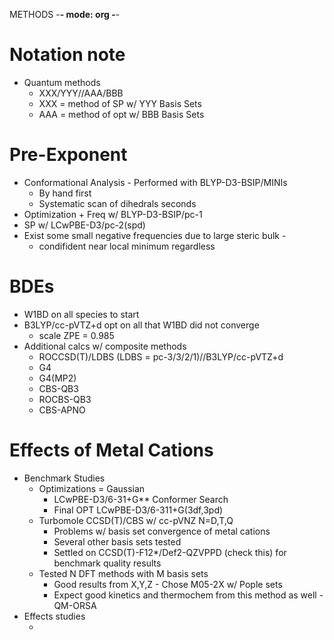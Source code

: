 METHODS -*- mode: org -*-
# Effects of Metal Cations of HAT Reactions - Methods
#+STARTUP: showall

* Notation note
  - Quantum methods
    + XXX/YYY//AAA/BBB
    + XXX = method of SP w/ YYY Basis Sets
    + AAA = method of opt w/ BBB Basis Sets
* Pre-Exponent
  - Conformational Analysis - Performed with BLYP-D3-BSIP/MINIs
    + By hand first
    + Systematic scan of dihedrals seconds
  - Optimization + Freq w/ BLYP-D3-BSIP/pc-1
  - SP w/ LCwPBE-D3/pc-2(spd)
  - Exist some small negative frequencies due to large steric bulk -
    + condifident near local minimum regardless
* BDEs
  - W1BD on all species to start
  - B3LYP/cc-pVTZ+d opt on all that W1BD did not converge
    + scale ZPE = 0.985
  - Additional calcs w/ composite methods
    + ROCCSD(T)/LDBS (LDBS = pc-3/3/2/1)//B3LYP/cc-pVTZ+d
    + G4
    + G4(MP2)
    + CBS-QB3
    + ROCBS-QB3
    + CBS-APNO
* Effects of Metal Cations
  - Benchmark Studies
    + Optimizations = Gaussian 
      * LCwPBE-D3/6-31+G** Conformer Search
      * Final OPT LCwPBE-D3/6-311+G(3df,3pd)
    + Turbomole CCSD(T)/CBS w/ cc-pVNZ N=D,T,Q
      * Problems w/ basis set convergence of metal cations
      * Several other basis sets tested
      * Settled on CCSD(T)-F12*/Def2-QZVPPD (check this) for benchmark quality results
    + Tested N DFT methods with M basis sets
      * Good results from X,Y,Z - Chose M05-2X w/ Pople sets
      * Expect good kinetics and thermochem from this method as well - QM-ORSA
  - Effects studies
    + 
